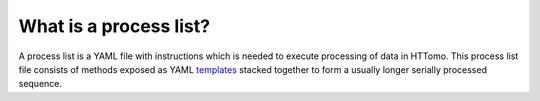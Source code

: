 
What is a process list?
------------------------

A process list is a YAML file with instructions which is needed to execute processing of data in HTTomo. This process list file consists of methods exposed as YAML `templates <https://diamondlightsource.github.io/httomo/reference/templates.html>`_ stacked together 
to form a usually longer serially processed sequence.

